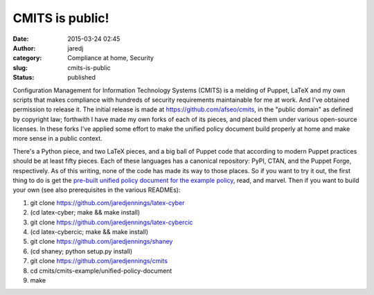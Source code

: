CMITS is public!
################
:date: 2015-03-24 02:45
:author: jaredj
:category: Compliance at home, Security
:slug: cmits-is-public
:status: published

Configuration Management for Information Technology Systems (CMITS) is a
melding of Puppet, LaTeX and my own scripts that makes compliance with
hundreds of security requirements maintainable for me at work. And I've
obtained permission to release it. The initial release is made at
https://github.com/afseo/cmits, in the "public domain" as defined by
copyright law; forthwith I have made my own forks of each of its pieces,
and placed them under various open-source licenses. In these forks I've
applied some effort to make the unified policy document build properly
at home and make more sense in a public context.

There's a Python piece, and two LaTeX pieces, and a big ball of Puppet
code that according to modern Puppet practices should be at least fifty
pieces. Each of these languages has a canonical repository: PyPI, CTAN,
and the Puppet Forge, respectively. As of this writing, none of the code
has made its way to those places. So if you want to try it out, the
first thing to do is get the `pre-built unified policy document for the
example
policy <https://github.com/jaredjennings/cmits/raw/master/build-products/cmits-example.pdf>`__,
read, and marvel. Then if you want to build your own (see also
prerequisites in the various READMEs):

#. git clone https://github.com/jaredjennings/latex-cyber
#. (cd latex-cyber; make && make install)
#. git clone https://github.com/jaredjennings/latex-cybercic
#. (cd latex-cybercic; make && make install)
#. git clone https://github.com/jaredjennings/shaney
#. (cd shaney; python setup.py install)
#. git clone https://github.com/jaredjennings/cmits
#. cd cmits/cmits-example/unified-policy-document
#. make
